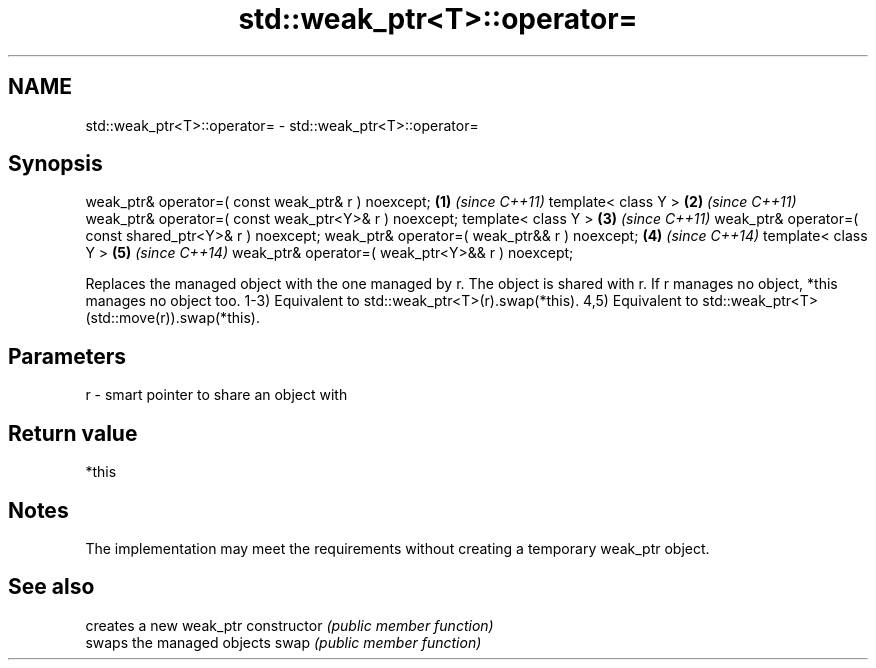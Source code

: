 .TH std::weak_ptr<T>::operator= 3 "2020.03.24" "http://cppreference.com" "C++ Standard Libary"
.SH NAME
std::weak_ptr<T>::operator= \- std::weak_ptr<T>::operator=

.SH Synopsis

weak_ptr& operator=( const weak_ptr& r ) noexcept;      \fB(1)\fP \fI(since C++11)\fP
template< class Y >                                     \fB(2)\fP \fI(since C++11)\fP
weak_ptr& operator=( const weak_ptr<Y>& r ) noexcept;
template< class Y >                                     \fB(3)\fP \fI(since C++11)\fP
weak_ptr& operator=( const shared_ptr<Y>& r ) noexcept;
weak_ptr& operator=( weak_ptr&& r ) noexcept;           \fB(4)\fP \fI(since C++14)\fP
template< class Y >                                     \fB(5)\fP \fI(since C++14)\fP
weak_ptr& operator=( weak_ptr<Y>&& r ) noexcept;

Replaces the managed object with the one managed by r. The object is shared with r. If r manages no object, *this manages no object too.
1-3) Equivalent to std::weak_ptr<T>(r).swap(*this).
4,5) Equivalent to std::weak_ptr<T>(std::move(r)).swap(*this).

.SH Parameters


r - smart pointer to share an object with


.SH Return value

*this

.SH Notes

The implementation may meet the requirements without creating a temporary weak_ptr object.

.SH See also


              creates a new weak_ptr
constructor   \fI(public member function)\fP
              swaps the managed objects
swap          \fI(public member function)\fP




